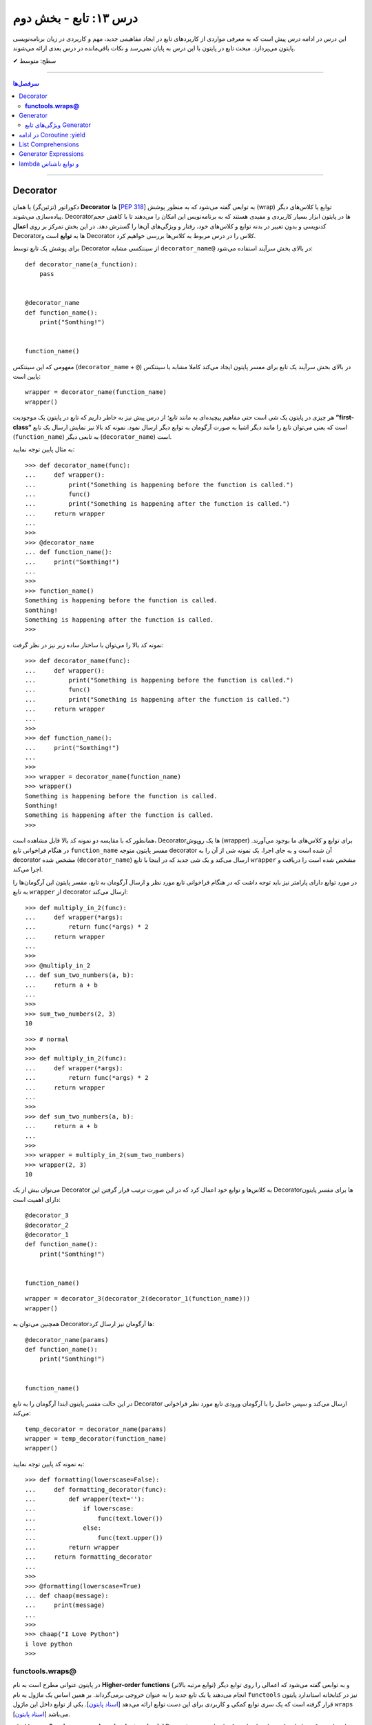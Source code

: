 .. role:: emoji-size

.. meta::
   :description: کتاب آنلاین و آزاد آموزش زبان برنامه‌نویسی پایتون به فارسی - درس سیزدهم تابع
   :keywords:  آموزش, آموزش پایتون, آموزش برنامه نویسی, پایتون, تابع, Decorator, پایتون, lambda, Generator, Coroutine


درس ۱۳: تابع - بخش دوم
========================

این درس در ادامه درس پیش است که به معرفی مواردی از کاربردهای تابع در ایجاد مفاهیمی جدید، مهم و کاربردی در زبان برنامه‌نویسی پایتون می‌پردازد. مبحث تابع در پایتون با این درس به پایان نمی‌رسد و نکات باقی‌مانده در درس بعدی ارائه می‌شوند. 






:emoji-size:`✔` سطح: متوسط

----


.. contents:: سرفصل‌ها
    :depth: 2

----




Decorator
----------


دکوراتور (تزئین‌گر) یا همان **Decorator‌** ها [`PEP 318 <https://www.python.org/dev/peps/pep-0318//>`__] به توابعی گفته می‌شود که به منظور پوشش (wrap) توابع یا کلاس‌های دیگر پیاده‌سازی می‌شوند. Decorator‌ها در پایتون ابزار بسیار کاربردی و مفیدی هستند که به برنامه‌نویس این امکان را می‌دهند تا با کاهش حجم کدنویسی و بدون تغییر در بدنه توابع و کلاس‌های خود، رفتار و ویژگی‌های آن‌ها را گسترش دهد. در این بخش تمرکز بر روی **اعمال** Decorator‌ها به **توابع** است و Decorator‌ کلاس را در درس مربوط به کلاس‌ها بررسی خواهیم کرد.

برای پوشش یک تابع توسط Decorator‌ از سینتکسی مشابه ``decorator‌_name@`` در بالای بخش سرآیند استفاده می‌شود:

::

  def decorator_name(a_function):
      pass


  @decorator_name
  def function_name():
      print("Somthing!")


  function_name()

مفهومی که این سینتکس (``decorator‌_name`` + ``@``) در بالای بخش سرآیند یک تابع برای مفسر پایتون ایجاد می‌کند کاملا مشابه با سینتکس پایین است::

  wrapper = decorator_name(function_name)
  wrapper()

هر چیزی در پایتون یک شی است حتی مفاهیم پیچیده‌ای به مانند تابع؛ از درس پیش نیز به خاطر داریم که تابع در پایتون یک موجودیت **”first-class“** است که یعنی می‌توان تابع را مانند دیگر اشیا به صورت آرگومان به توابع دیگر ارسال نمود. نمونه کد بالا نیز نمایش ارسال یک تابع (``function_name``) به تابعی دیگر (``decorator‌_name``) است.


به مثال پایین توجه نمایید:

::

  >>> def decorator_name(func):
  ...     def wrapper():
  ...         print("Something is happening before the function is called.")
  ...         func()
  ...         print("Something is happening after the function is called.")
  ...     return wrapper
  ... 
  >>> 
  >>> @decorator_name
  ... def function_name():
  ...     print("Somthing!")
  ... 
  >>> 
  >>> function_name()
  Something is happening before the function is called.
  Somthing!
  Something is happening after the function is called.
  >>> 

نمونه کد بالا را می‌توان با ساختار ساده زیر نیز در نظر گرفت:

::

  >>> def decorator_name(func):
  ...     def wrapper():
  ...         print("Something is happening before the function is called.")
  ...         func()
  ...         print("Something is happening after the function is called.")
  ...     return wrapper
  ... 
  >>> 
  >>> def function_name():
  ...     print("Somthing!")
  ... 
  >>> 
  >>> wrapper = decorator_name(function_name)
  >>> wrapper()
  Something is happening before the function is called.
  Somthing!
  Something is happening after the function is called.
  >>> 

همانطور که با مقایسه دو نمونه کد بالا قابل مشاهده است، Decorator‌ها یک روپوش (wrapper) برای توابع و کلاس‌های ما بوجود می‌آورند. در هنگام فراخوانی تابع ``function_name`` مفسر پایتون متوجه decorator‌ آن شده است و به جای اجرا، یک نمونه شی از آن را به decorator‌ مشخص شده (``decorator‌_name``) ارسال می‌کند و یک شی جدید که در اینجا با تابع ``wrapper`` مشخص شده است را دریافت و اجرا می‌کند.

در مورد توابع دارای پارامتر نیز باید توجه داشت که در هنگام فراخوانی تابع مورد نظر و ارسال آرگومان به تابع، مفسر پایتون این آرگومان‌ها را به تابع ``wrapper`` از decorator‌ ارسال می‌کند::

  >>> def multiply_in_2(func):
  ...     def wrapper(*args):
  ...         return func(*args) * 2
  ...     return wrapper 
  ... 
  >>> 
  >>> @multiply_in_2
  ... def sum_two_numbers(a, b):
  ...     return a + b
  ... 
  >>> 
  >>> sum_two_numbers(2, 3)
  10

::

  >>> # normal
  >>>
  >>> def multiply_in_2(func):
  ...     def wrapper(*args):
  ...         return func(*args) * 2
  ...     return wrapper 
  ... 
  >>> 
  >>> def sum_two_numbers(a, b):
  ...     return a + b
  ... 
  >>> 
  >>> wrapper = multiply_in_2(sum_two_numbers)
  >>> wrapper(2, 3)
  10




می‌توان بیش از یک Decorator‌ به کلاس‌ها و توابع خود اعمال کرد که در این صورت ترتیب قرار گرفتن این Decorator‌ها برای مفسر پایتون دارای اهمیت است::

  @decorator_3
  @decorator_2
  @decorator_1
  def function_name():
      print("Somthing!")


  function_name()


::

  wrapper = decorator_3(decorator_2(decorator_1(function_name)))
  wrapper()


همچنین می‌توان به Decorator‌ها آرگومان نیز ارسال کرد::

  @decorator_name(params)
  def function_name():
      print("Somthing!")


  function_name()

در این حالت مفسر پایتون ابتدا آرگومان را به تابع Decorator‌ ارسال می‌کند و سپس حاصل را با آرگومان ورودی تابع مورد نظر فراخوانی می‌کند::

  temp_decorator = decorator_name(params)
  wrapper = temp_decorator(function_name)
  wrapper()

به نمونه کد پایین توجه نمایید::

  >>> def formatting(lowerscase=False):
  ...     def formatting_decorator(func):
  ...         def wrapper(text=''):
  ...             if lowerscase:
  ...                 func(text.lower())
  ...             else:
  ...                 func(text.upper())
  ...         return wrapper 
  ...     return formatting_decorator
  ... 
  >>> 
  >>> @formatting(lowerscase=True)
  ... def chaap(message):
  ...     print(message)
  ... 
  >>> 
  >>> chaap("I Love Python")
  i love python
  >>> 


**functools.wraps@**
~~~~~~~~~~~~~~~~~~~~~

در پایتون عنوانی مطرح است به نام **Higher-order functions** (توابع مرتبه بالاتر) و به توابعی گفته می‌شود که اعمالی را روی توابع دیگر انجام می‌دهند یا یک تابع جدید را به عنوان خروجی برمی‌گرداند. بر همین اساس یک ماژول به نام ``functools`` نیز در کتابخانه استاندارد پایتون قرار گرفته است که یک سری توابع کمکی و کاربردی برای این دست توابع ارائه می‌دهد [`اسناد پایتون <https://docs.python.org/3/library/functools.html>`__]. یکی از توابع داخل این ماژول ``wraps`` [`اسناد پایتون <https://docs.python.org/3/library/functools.html#functools.wraps>`__] می‌باشد.

**اما چرا معرفی این تابع در این بخش مهم است؟** وقتی ما از یک Decorator‌ استفاده می‌کنیم، اتفاقی که می‌افتد این است که یک تابع جدید جایگزین تابع اصلی ما می‌شود. به نمونه کدهای پایین توجه نمایید::

  >>> def func(x):
  ...     """does some math"""
  ...     return x + x * x
  ... 
  >>>
  >>> print(func.__name__)
  func
  >>> print(func.__doc__)
  does some math
  >>> 

::

  >>> def logged(func):
  ...     def with_logging(*args, **kwargs):
  ...         print(func.__name__ + " was called")
  ...         return func(*args, **kwargs)
  ...     return with_logging
  ... 
  >>> 
  >>> @logged
  ... def f(x):
  ...     """does some math"""
  ...     return x + x * x
  ... 
  >>> 
  >>> print(f.__name__)
  with_logging
  >>> print(f.__doc__)
  None
  >>>

:: 

  >>> # It is mean: f = logged(func)
  ... 
  >>> f = logged(func)
  >>> print(f.__name__)
  with_logging

در زمان استفاده Decorator‌ وقتی خواستیم نام تابع را چاپ کنیم ``(__print(f.__name`` نام تابع جدید (``with_logging``) چاپ شد و نه تابع اصلی (``f``).

استفاده از Decorator‌ همیشه به معنی از دست رفتن اطلاعات مربوط به تابع اصلی است که به منظور جلوگیری از این اتفاق و حفظ اطلاعات مربوط به تابع اصلی خود می‌توانیم از تابع ``wraps`` استفاده کنیم. این تابع در واقع خود یک Decorator‌ است که وظیفه آن کپی اطلاعات از تابعی که به عنوان آرگومان دریافت می‌کند به تابعی که به آن انتساب داده شده است::

  >>> from functools import wraps
  >>> 
  >>> def logged(func):
  ...     @wraps(func)
  ...     def with_logging(*args, **kwargs):
  ...         print(func.__name__ + " was called")
  ...         return func(*args, **kwargs)
  ...     return with_logging
  ... 
  >>> 
  >>> @logged
  ... def f(x):
  ...    """does some math"""
  ...    return x + x * x
  ... 
  >>> 
  >>> print(f.__name__)
  f
  >>> print(f.__doc__)
  does some math
  >>> 










لطفا به آخرین مثال از بحث Decorator‌ نیز توجه فرمایید. در این مثال زمان اجرای یک تابع را با استفاده از Decorator‌ها محاسبه خواهیم کرد [`منبع <https://realpython.com/primer-on-python-decorators/#a-few-real-world-examples>`__]::

  >>> import functools
  >>> import time
  >>> 
  >>> def timer(func):
  ...     """Print the runtime of the decorated function"""
  ...     @functools.wraps(func)
  ...     def wrapper_timer(*args, **kwargs):
  ...         start_time = time.perf_counter()   
  ...         value = func(*args, **kwargs)
  ...         end_time = time.perf_counter() 
  ...         run_time = end_time - start_time 
  ...         print(f"Finished {func.__name__!r} in {run_time:.4f} secs")
  ...         return value
  ...     return wrapper_timer
  ... 
  >>> 
  >>> @timer
  ... def waste_some_time(num_times):
  ...     result = 0
  ...     for _ in range(num_times):
  ...         for i in range(10000)
  ...             result += i**2
  ... 
  >>> 
  >>> waste_some_time(1)
  Finished 'waste_some_time' in 0.0072 secs
  >>> waste_some_time(999)
  Finished 'waste_some_time' in 2.6838 secs

در این مثال از تابع ``perf_counter`` [`اسناد پایتون <https://docs.python.org/3/library/time.html#time.perf_counter>`__] برای محاسبه فواصل زمانی (time intervals) استفاده شده که تنها از نسخه 3.3 به بعد در دسترس می‌باشد [`اطلاعات تکمیلی <https://stackoverflow.com/a/25787875/8434370>`__].

چنانچه درک کد دستور ``print`` در تابع ``wrapper_timer`` برایتان مبهم است به درس هفتم بخش **f-string** مراجعه نمایید [`درس هفتم f-string <http://127.0.0.1:8000/html/lessons/l07.html#f-string>`__].



Generator
----------

ژنراتور (مولد) یا همان **Generator‌** ها [`PEP 255 <https://www.python.org/dev/peps/pep-0255/>`__] به توابعی گفته می‌شوند که به منظور ایجاد یک تابع با رفتاری مشابه اشیا ``iterator`` (تکرارکننده - درس نهم) پیاده‌سازی می‌گردند.

هنگام فراخوانی یک تابع معمولی، بدنه تابع اجرا می‌شود تا به یک دستور ``return`` برسد و خاتمه یابد ولی با فراخوانی یک تابع Generator‌، بدنه تابع اجرا نمی‌شود بلکه یک شی ``generator`` برگردانده خواهد شد که  می‌توان با استفاده از متد ``()__next__`` (یا ``()next`` در پایتون 2x) آن، مقادیر مورد انتظار خود را یکی پس از دیگری درخواست داد.

عملکرد Generator‌ به صورت **lazy** (کندرو) [`ویکی‌پدیا <https://en.wikipedia.org/wiki/Lazy_evaluation>`__] می‌باشد و داده‌ها را یکجا ذخیره نمی‌کند بلکه آنها را تنها در همان زمانی که درخواست می‌شوند، **تولید** (Generate) می‌کند. بنابراین در هنگام برخورد با مجموعه داده‌های بزرگ، Generator‌ها مدیریت حافظه کارآمدتری دارند و همچنین ما مجبور نیستیم پیش از استفاده از یک دنباله منتظر بمانیم تا تمام مقادیر آن تولید شوند!.

برای ایجاد یک تابع Generator تنها کافی است در یک تابع معمولی از یک یا چند دستور ``yield`` استفاده کنیم. اکنون مفسر پایتون در هنگام فراخوانی چنین تابعی یک شی ``generator`` برمی‌گرداند که توانایی تولید یک **دنباله** (Sequence) از مقادیر (یا شی) برای استفاده در کاربردهای تکرارپذیر را دارد.

سینتکس دستور ``yield`` شبیه دستور ``return`` است ولی با کاربردی متفاوت. این دستور در هر نقطه‌ای از بدنه تابع که باشد،  اجرای برنامه را  در آن نقطه متوقف می‌کند و  ما می‌توانیم با استفاده از متد ``()__next__`` (یا ``()next`` در پایتون 2x) مقدار **yield (حاصل) شده** را دریافت نماییم::


  >>> def a_generator_function():
  ...    for i in range(3):  # i: 0, 1, 2
  ...       yield i*i
  ...    return
  ... 
  >>> my_generator = a_generator_function()  # Create a generator
  >>> 
  >>> my_generator.__next__()  #  Use my_generator.next() in Python 2.x
  0
  >>> my_generator.__next__()
  1
  >>> my_generator.__next__()
  4
  >>> my_generator.__next__()
  Traceback (most recent call last):
    File "<stdin>", line 1, in <module>
  StopIteration
  >>> 

باید توجه داشت که پایان فرآیند تولید  تابع Generator توسط استثنا ``StopIteration`` گزارش می‌شود. البته در زمان استفاده از دستورهایی به مانند ``for`` این استثنا کنترل شده و حلقه پایان می‌پذیرد. نمونه کد قبل را به صورت زیر بازنویسی می‌کنیم::

  >>> def a_generator_function():
  ...    for i in range(3):  # i: 0, 1, 2
  ...       yield i*i
  ...    return
  ... 
  >>> 
  >>> for i in a_generator_function():
  ...     print(i)
  ... 
  0
  1
  4
  >>> 

به منظور درک بهتر عملکرد  تابع Generator‌، تصور کنید از شما خواسته شده است که یک تابع شخصی مشابه با تابع ``()range`` پایتون پیاده‌سازی نمایید. راهکار شما چه خواهد بود؟  ایجاد یک شی‌ای مانند لیست (list) یا تاپل خالی و پر کردن آن با استفاده از یک حلقه؟! این راهکار شاید برای ایجاد بازه‌های کوچک پاسخگو باشد ولی برای ایجاد یک بازه صد میلیونی آیا حافظه و زمان کافی در اختیار دارید؟. این مسئله را با استفاده از تابع Generator‌ به سادگی و درستی حل خواهیم کرد::

  >>> def my_range(stop):
  ...     number = 0
  ...     while number < stop:
  ...         yield number
  ...         number = number + 1
  ...     return
  ... 
  >>> 
  >>> for number in my_range(100000000):
  ...     print(number)




ویژگی‌های تابع Generator‌
~~~~~~~~~~~~~~~~~~~~~~~~~~~~~~

* تابع Generator‌ شامل یک یا چند دستور ``yield`` می‌باشد.

* در زمان فراخوانی تابع Generator‌، تابع اجرا نمی‌شود ولی در عوض یک شی از نوع ``generator`` برای آن تابع برگردانده می‌شود.

* با استفاده از دستور ``yield`` می‌توانیم در هر نقطه‌ای از تابع Generator‌ که بخواهیم توقف ایجاد کنیم و مقدار  **yield (حاصل) شده** را با استفاده از متد ``()__next__`` (یا ``()next`` در پایتون 2x) دریافت نماییم. 

* با نخستین فراخوانی متد ``()__next__`` تابع اجرا می‌شود، تا زمانی که به یک دستور ``yield`` برسد. در این زمان  دستور ``yield`` یک نتیجه تولید می‌کند و اجرای تابع متوقف می‌شود. با فراخوانی مجدد  متد ``()__next__`` اجرای تابع از ادامه همان دستور ``yield`` سر گرفته می‌شود.

* معمولا نیازی به استفاده مستقیم از متد ``()__next__`` نمی‌شود و توابع Generator‌ از طریق دستورهایی به مانند ``for`` یا  توابعی به مانند ``()sum`` و... که توانایی دریافت یک **دنباله** (Sequence) را دارند، مورد استفاده قرار می‌گیرند.

* در پایان تولید توابع Generator‌ یک  استثنا ``StopIteration`` در نقطه توقف خود گزارش می‌دهند که می‌بایست درون برنامه کنترل شود.

* فراموش نکنیم که استفاده از دستور ``return`` در هر کجا از بدنه تابع باعث پایان یافتن اجرای تابع در آن نقطه می‌شود و توابع Generator‌ نیز از این امر مسثنا نیستند!.

* با فراخوانی متد ``close`` می‌توانید یک شی Generator‌ را خاموش کنید!. توجه داشته باشید که پس از فراخوانی این متد چنانچه باز هم درخواست ایجاد مقدار ارسال (``()__next__``) شود یک  استثنا ``StopIteration`` گزارش می‌گردد.



به یک نمونه کد دیگر نیز توجه نمایید::

  >>> def countdown(n):
  ...     print("Counting down from %d" % n)
  ...     while n > 0:
  ...        yield n
  ...        n -= 1
  ...     return
  ... 
  >>> 
  >>> countdown_generator = countdown(10)
  >>> 
  >>> countdown_generator.__next__()
  Counting down from 10
  10
  >>> countdown_generator.__next__()
  9
  >>> countdown_generator.__next__()
  8
  >>> countdown_generator.__next__()
  7
  >>> 
  >>> countdown_generator.close()
  >>> 
  >>> countdown_generator.__next__()
  Traceback (most recent call last):
    File "<stdin>", line 1, in <module>
  StopIteration
  >>> 


.. tip::
    شی Generator را می‌توان با استفاده از تابع ``()list`` به شی لیست تبدیل کرد::
     
       >>> countdown_list = list(countdown(10))
       Counting down from 10
       >>> 
       >>> countdown_list
       [10, 9, 8, 7, 6, 5, 4, 3, 2, 1]
       >>> 






در ادامه Coroutine :yield
------------------------------------

از نسخه پایتون 2.5 ویژگی‌های جدیدی به تابع Generator‌ افزوده شد [`PEP 342 <https://www.python.org/dev/peps/pep-0342/>`__]. اگر داخل یک تابع، دستور ``yield`` را در سمت راست یک عملگر انتساب ``=`` قرار دهیم آنگاه تابع مذکور رفتار متفاوتی از خود نشان می‌دهد که به آن در زبان برنامه‌نویسی پایتون **Coroutine** (کوروتین) گفته می‌شود. تصور کنید که اکنون می‌توانیم مقادیر دلخواه خود را به تابع Generator‌ ارسال کنیم!::

  >>> def receiver():
  ...     print("Ready to receive")
  ...     while True:
  ...         n = (yield)
  ...         print("Got %s" % n)
  ... 
  >>> 


  >>> receiver_generator = receiver()

  >>> receiver_generator.__next__() # python 3.x - In Python 2.x use .next()
  Ready to receive

  >>> receiver_generator.send('WooW!!')
  Got WooW!!

  >>> receiver_generator.send(1)
  Got 1

  >>> receiver_generator.send(':)')
  Got :)

چگونگی اجرای یک **Coroutine** همانند یک Generator‌ است ولی با این تفاوت که متد ``()send`` نیز برای ارسال مقدار به درون تابع در اختیار است.


با فراخوانی تابع Coroutine، بدنه اجرا نمی‌شود بلکه یک شی از نوع Generator‌ برگردانده می‌شود. متد ``()__next__`` (یا ``()next`` در پایتون 2x) اجرای برنامه را به نخستین ``yield`` می‌رساند، در این نقطه تابع در وضعیت تعلیق (Suspend) قرار می‌گیرد و آماده دریافت مقدار است. متد ``()send`` مقدار مورد نظر را به تابع ارسال می‌کند که این مقدار توسط عبارت ``(yield)`` در Coroutine دریافت می‌شود. پس از دریافت مقدار، اجرای Coroutine تا رسیدن به ``yield`` بعدی (در صورت وجود) یا انتهای بدنه تابع ادامه می‌یابد.

در بحث Coroutineها برای رهایی از فراخوانی متد ``()__next__`` می‌توان از Decorator‌ها استفاده کرد::


  >>> def coroutine(func):
  ...     def start(*args,**kwargs):
  ...         generator = func(*args,**kwargs)
  ...         generator.__next__()
  ...         return generator
  ...     return start
  ...   
  >>> 
  >>> @coroutine
  ... def receiver():
  ...     print("Ready to receive")
  ...     while True:
  ...         n = (yield)
  ...         print("Got %s" % n)
  ... 
  >>> 
  >>> receiver_generator = receiver()
  >>> receiver_generator.send('Hello World')  # Note : No initial .next()/.__next__() needed


یک Coroutine می‌تواند به دفعات نامحدود اجرا شود مگر اینکه اجرای آن توسط برنامه با فراخوانی متد ``()close`` یا به خودی خود با پایان خطوط اجرای تابع، پایان بپذیرد. 

چنانچه پس از پایان Coroutine، متد ``()send`` فراخوانی شود یک استثنا ``StopIteration`` رخ خواهد داد::

  >>> receiver_generator.close()
  >>> receiver_generator.send('value')
  Traceback (most recent call last):
    File "<stdin>", line 1, in <module>
  StopIteration


یک Coroutine می‌تواند همزمان با دریافت مقدار، خروجی نیز تولید و برگرداند::

  >>> def line_splitter(delimiter=None):
  ...     print("Ready to split")
  ...     result = None
  ...     while True:
  ...         line = yield result
  ...         result = line.split(delimiter)
  ... 
  >>> 
  >>> splitter = line_splitter(",")
  >>> 
  >>> splitter.__next__()  # python 3.x - In Python 2.x use .next()
  Ready to split
  >>> 
  >>> splitter.send("A,B,C")
  ['A', 'B', 'C']
  >>> 
  >>> splitter.send("100,200,300")
  ['100', '200', '300']
  >>> 

**چه اتفاقی افتاد؟!**

تابع ``line_splitter`` با مقدار ورودی ``","`` فراخوانی می‌شود. همانطور که می‌دانیم در این لحظه تنها اتفاقی که می‌افتد ایجاد یک نمونه شی از نوع Generator‌ خواهد بود (و هیچ یک از خطوط داخل بدنه تابع اجرا نخواهد شد). با فراخوانی متد ``()__splitter.__next`` بدنه تابع به اجرا درمیاید تا به نخستین ``yield`` برسد. یعنی عبارت ``"Ready to split"`` در خروجی چاپ، متغیر ``result`` با مقدار اولیه ``None`` تعریف و در نهایت با تایید شرط دستور ``while`` اجرا به سطر ``line = yield result`` می‌رسد. در این سطر بر اساس ارزیابی عبارت سمت راست عمل انتساب، مقدار متغیر  ``result`` که برابر ``None`` است به خارج از تابع برگردانده و سپس تابع در وضعیت تعلیق (Suspend) قرار می‌گیرد. ولی باید توجه داشت که هنوز عمل انتساب در این سطر به صورت کامل به انجام نرسیده است!. در ادامه با فراخوانی متد ``("splitter.send("A,B,C``، رشته ``"A,B,C"`` در ``yield`` قرار داده می‌شود و اجرای برنامه از حالت تعلیق خارج و ادامه می‌یابد. مقدار ``yield`` به ``line`` انتساب داده می‌شود و اجرای سطر ``line = yield result`` کامل می‌شود. در سطر بعد، رشته درون متغیر ``line`` بر اساس ``delimiter`` که در ابتدا با ``","`` مقداردهی شده بود تفکیک و به متغیر ``result`` انتساب داده می‌شود (مقدار متغیر ``result`` که تا پیش از این برابر ``None`` بوده است تغییر می‌کند). با پایان خطوط بدنه و تایید دوباره درستی شرط دستور ``while``، بدنه آن یکبار دیگر اجرا می‌شود تا از نو به ``yield`` برسد یعنی به سطر ``line = yield result``. اکنون در بار دوم اجرای حلقه بر خلاف بار نخست مقدار متغیر ``result`` برابر با ``None`` نبوده و عمل yield آن یا همان بازگرداندن آن در خروجی قابل مشاهده خواهد بود یعنی مقدار ``['A', 'B', 'C']`` که در بار نخست اجرای حلقه تولید شده بود، اکنون در خروجی به نمایش در خواهد آمد و سپس تابع بار دیگر در حالت تعلیق قرار می‌گیرد (تابع منتظر فراخوانی یکی از متدهای ``()send`` یا ``()__next__`` یا ``()close`` می‌ماند). روال کار با فراخوانی متد ``("splitter.send("100,200,300`` به همین صورت ادامه می‌یابد...

در مورد سطر ``line = yield result``، می‌دانیم که برای انجام عمل انتساب ابتدا لازم است مقدار عبارت سمت راست ارزیابی و سپس به سمت چپ انتساب داده شود. یعنی مفسر پایتون ابتدا ``yield result`` را اجرا می‌کند که حاصل آن بازگرداندن مقدار متغیر ``result`` (در بار نخست اجرای حلقه = ``None``) به خارج تابع خواهد بود و سپس عبارت ``line = yield`` که مقدار ارسالی از متد ``()send`` را به متغیر ``line`` انتساب می‌دهد.

|

مبحث Coroutine گسترده‌تر از سطحی است که در این درس می‌تواند بیان شود ولی در این لحظه برای دریافت مثال‌ها، کاربرد و جزییات بیشتر در موضوع Coroutine زبان برنامه‌نویسی پایتون، ارائه آقای David Beazley در کنفرانس PyCon'2009 می‌تواند مفید باشد.  

PDF: [`A Curious Course on Coroutines and Concurrency <https://www.dabeaz.com/coroutines/Coroutines.pdf>`__]

VIDEO: [`YouTube <https://www.youtube.com/watch?v=Z_OAlIhXziw>`__]


List Comprehensions
--------------------

**List Comprehensions** به عملیاتی گفته می‌شود که در طی آن می‌توان یک تابع را به تک تک اعضای یک نوع شی لیست (list) اعمال و نتیجه را در قالب یک نوع شی لیست جدید دریافت کرد [`PEP 202 <https://www.python.org/dev/peps/pep-0202/>`__]::

  >>> numbers = [1, 2, 3, 4, 5]
  >>> squares = [n * n for n in numbers]
  >>> 
  >>> squares
  [1, 4, 9, 16, 25]
  >>> 

نمونه کد بالا برابر است با::

  >>> numbers = [1, 2, 3, 4, 5]
  >>> squares = []
  >>> for n in numbers:
  ...     squares.append(n * n)
  ... 
  >>> 
  >>> squares
  [1, 4, 9, 16, 25]


سینتکس کلی List Comprehensions به صورت زیر است::

  [expression for item1 in iterable1 if condition1
      for item2 in iterable2 if condition2
      ...
      for itemN in iterableN if conditionN]

  # This syntax is roughly equivalent to the following code:

  s = []
  for item1 in iterable1:
      if condition1:
          for item2 in iterable2:
              if condition2:
              ...
                 for itemN in iterableN:
                     if conditionN: s.append(expression)


به مثال‌هایی دیگر در این زمینه توجه نمایید::

  >>> a = [-3,5,2,-10,7,8]
  >>> b = 'abc'

  >>> [2*s for s in a]
  [-6, 10, 4, -20, 14, 16]

  >>> [s for s in a if s >= 0]
  [5, 2, 7, 8]

  >>> [(x,y) for x in a for y in b if x > 0]
  [(5, 'a'), (5, 'b'), (5, 'c'), (2, 'a'), (2, 'b'), (2, 'c'), (7, 'a'), (7, 'b'), (7, 'c'), (8, 'a'), (8, 'b'), (8, 'c')]

  >>> import math
  >>> c = [(1,2), (3,4), (5,6)]
  >>> [math.sqrt(x*x+y*y) for x,y in c]
  [2.23606797749979, 5.0, 7.810249675906654]


توجه داشته باشید، چنانچه نتیجه اعمال List Comprehensions در هر نوبت شامل بیش از یک عضو باشد، می‌بایست مقادیر نتایج در داخل یک پرانتز قرار داده شوند (به صورت یک شی تاپل - tuple). 

به نمونه ``[x,y) for x in a for y in b if x > 0)]`` و خروجی آن توجه نمایید. با توجه به این موضوع عبارت زیر از نظر مفسر پایتون نادرست می‌باشد::

  >>> [x,y for x in a for y in b]
    File "<stdin>", line 1
      [x,y for x in a for y in b]
             ^
  SyntaxError: invalid syntax
  >>> 

یک نکته مهم دیگر باقی‌مانده است. به نمونه کد پایین در دو نسخه پایتون 3x و 2x توجه نمایید::

  # Python 3.x

  >>> x = 'before'
  >>> a = [x for x in (1, 2, 3)]
  >>> 
  >>> x
  'before'

::

  # Python 2.x

  >>> x = 'before'
  >>> a = [x for x in (1, 2, 3)]
  >>> 
  >>> x
  3

هر دو کد یکسان هستند ولی در نسخه 2x به دلیل اینکه متغیرهای تکرار تعریف شده - در اینجا ``x`` - در یک حوزه (scope) جداگانه در نظر گرفته نمی‌شوند، با تغییر مقدار آنها در داخل عبارت، مقدار همنام موجود در حوزه بیرونی عبارت نیز تغییر داده می‌شود. این به بیان آقای روسوم "dirty little secret" در نسخه 3x برطرف گردیده است. [`توضیحات بیشتر <https://stackoverflow.com/a/4199355/8434370>`__]

Generator Expressions
----------------------

عملکرد **Generator Expressions** مشابه **List Comprehensions** است ولی با خاصیت یک شی Generator و برای ایجاد آن کافی است به جای براکت ``[]`` در List Comprehensions از پرانتز ``()`` استفاده کنیم. [`PEP 289 <https://www.python.org/dev/peps/pep-0289/>`__]::

  >>> a = [1, 2, 3, 4]
  >>> b = (10*i for i in a)
  >>> 
  >>> 
  >>> b
  <generator object <genexpr> at 0x7f488703aca8>
  >>> 
  >>> b.__next__()  # python 3.x - In Python 2.x use .next()
  10
  >>> b.__next__()  # python 3.x - In Python 2.x use .next()
  20
  >>> 

درک تفاوت Generator Expressions و List Comprehensions بسیار مهم است. خروجی یک **List Comprehensions** دقیقا همان نتیجه انجام عملیات در قالب یک شی لیست است در حالی که خروجی یک **Generator Expressions** شی است که می‌داند چگونه نتایج را مرحله به مرحله تولید کند. درک این دست موضوعات نقش مهمی در بالا بردن کارایی (Performance) برنامه و مصرف حافظه (Memory) خواهد داشت.

با اجرای نمونه کد پایین؛ از میان تمام سطرهای داخل فایل The_Zen_of_Python.txt، سطرهایی که به صورت کامنت در زبان پایتون باشند چاپ می‌شوند:

.. code-block:: text
    :linenos:

    Beautiful is better than ugly.
    Explicit is better than implicit.
    Simple is better than complex.
    Complex is better than complicated.
    Flat is better than nested.
    Sparse is better than dense.
    Readability counts.
    Special cases aren't special enough to break the rules.
    Although practicality beats purity.
    Errors should never pass silently.
    Unless explicitly silenced.
    In the face of ambiguity, refuse the temptation to guess.
    There should be one-- and preferably only one --obvious way to do it.
    Although that way may not be obvious at first unless you're Dutch.
    Now is better than never.
    Although never is often better than *right* now.
    If the implementation is hard to explain, it's a bad idea.
    If the implementation is easy to explain, it may be a good idea.
    Namespaces are one honking great idea -- let's do more of those!
    ------------------------------------------------------------------
    # File Name: The_Zen_of_Python.txt
    # The Zen of Python
    # PEP 20: https://www.python.org/dev/peps/pep-0020

::

  >>> file = open("/home/saeid/Documents/The_Zen_of_Python.txt")
  >>> lines = (t.strip() for t in file) 
  >>> comments = (t for t in lines if t[0] == '#')
  >>> for c in comments:
  ...     print(c)
  ... 
  # File Name: The_Zen_of_Python.txt
  # The Zen of Python
  # PEP 20: https://www.python.org/dev/peps/pep-0020
  >>>

در سطر یکم، فایل The_Zen_of_Python.txt باز شده و در سطر دوم یک شی Generator برای دستیابی و strip کردن (حذف کاراکترهای خالی (space) احتمالی در ابتدا و انتهای متن سطر) آن‌ها به شیوه  **Generator Expressions** به دست آمده است. توجه داشته باشید که سطرهای فایل هنوز خوانده نشده‌اند و تنها امکان درخواست و پیمایش سطر به سطر فایل ایجاد شده است. در سطر سوم با ایجاد یک شی Generator دیگر (باز هم به شیوه **Generator Expressions**) امکان فیلتر سطرهای کامنت مانند در داخل فایل را به کمک شی ``lines`` مرحله قبل، به دست آورده‌ایم. ولی هنوز سطرهای فایل خوانده نشده‌اند چرا که هنوز درخواستی مبنی بر تولید به هیچ یک از دو شی Generator ایجاد شده (``lines`` و ``comments``) ارسال نشده است. تا اینکه بالاخره در سطر چهارم دستور حلقه ``for`` شی ``comments`` را به جریان می‌اندازد و این شی نیز بر اساس عملیات تعریف شده برای آن، شی  ``lines`` را به جریان در می‌آورد.

فایل The_Zen_of_Python.txt مورد استفاده در این مثال حجم بسیار کمی دارد ولی تاثیر به کار گرفتن **Generator Expressions** در این مثال را می‌توانید با استخراج کامنت‌های یک فایل چند گیگابایتی مشاهده نمایید!

.. tip::
    شی Generator ایجاد شده  به شیوه  **Generator Expressions** را نیز می‌توان با استفاده از تابع ``()list`` به شی لیست تبدیل کرد::
     
       >>> comment_list = list(comments)
       >>> comment_list
       ['# File Name: The_Zen_of_Python.txt', 
       '# The Zen of Python', 
       '# PEP 20: https://www.python.org/dev/peps/pep-0020']



lambda و توابع ناشناس
---------------------------

در زبان برنامه‌نویسی پایتون توابع ناشناس (Anonymous functions) یا **Lambda functions** توابعی هستند که می‌توانند هر تعداد آرگومان داشته باشند ولی بدنه آن‌ها می‌بایست تنها شامل یک عبارت باشد. برای ساخت این دست توابع از کلمه کلیدی ``lambda`` استفاده می‌شود. الگوی ساختاری این نوع تابع به صورت زیر است::

  lambda args : expression

در این الگو ``args`` معرف هر تعداد آرگومان است که با استفاده از کاما (``,``) از یکدیگر جدا شده‌اند و ``expression`` بیانگر تنها یک عبارت پایتونی است که شامل دستوراتی همچون ``for`` یا ``while`` نمی‌شود.


به عنوان نمونه تابع پایین را در نظر بگیرید::

  >>> def a_function(x, y):
  ...     return x + y
  ... 
  >>>
  >>> a_function(2, 3)
  5

این تابع در فرم ناشناس به صورت زیر خواهد بود::

  >>> a_function = lambda x,y : x+y
  >>> a_function(2, 3)
  5

یا::

  >>> (lambda x,y: x+y)(2, 3)
  5


**کاربرد اصلی Lambda functions کجاست؟**

این دست توابع بیشتر در مواقعی که می‌خواهیم یک تابع کوتاه را به عنوان آرگومان به تابعی دیگر ارسال کنیم کاربرد دارند. 

برای نمونه از درس هشتم به یاد داریم که برای مرتب‌سازی اعضای یک شی لیست از متد ``()sort`` استفاده و بیان شد که متد ``()sort`` آرگومان اختیاری با نام ``key`` دارد که می‌توان با ارسال یک تابع تک آرگومانی به آن عمل دلخواهی را بر روی تک تک عضوهای لیست مورد نظر، پیش از مقایسه و مرتب‌سازی به انجام رساند (به عنوان مثال: تبدیل حروف بزرگ به کوچک)::

  >>> L = ['a', 'D', 'c', 'B', 'e', 'f', 'G', 'h']

  >>> L.sort()

  >>> L
  ['B', 'D', 'G', 'a', 'c', 'e', 'f', 'h']

  >>> L.sort(key=lambda n: n.lower())

  >>> L
  ['a', 'B', 'c', 'D', 'e', 'f', 'G', 'h']
  >>> 










|

----

:emoji-size:`😊` امیدوارم مفید بوده باشه

`لطفا دیدگاه و سوال‌های مرتبط با این درس خود را در کدرز مطرح نمایید. <http://www.coderz.ir/python-tutorial-function-decorator-generator-yield-coroutine-lambda/>`_



